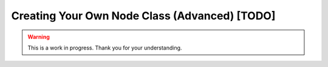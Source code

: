 Creating Your Own Node Class (Advanced) [TODO]
==============================================

.. warning::

   This is a work in progress. Thank you for your understanding.
